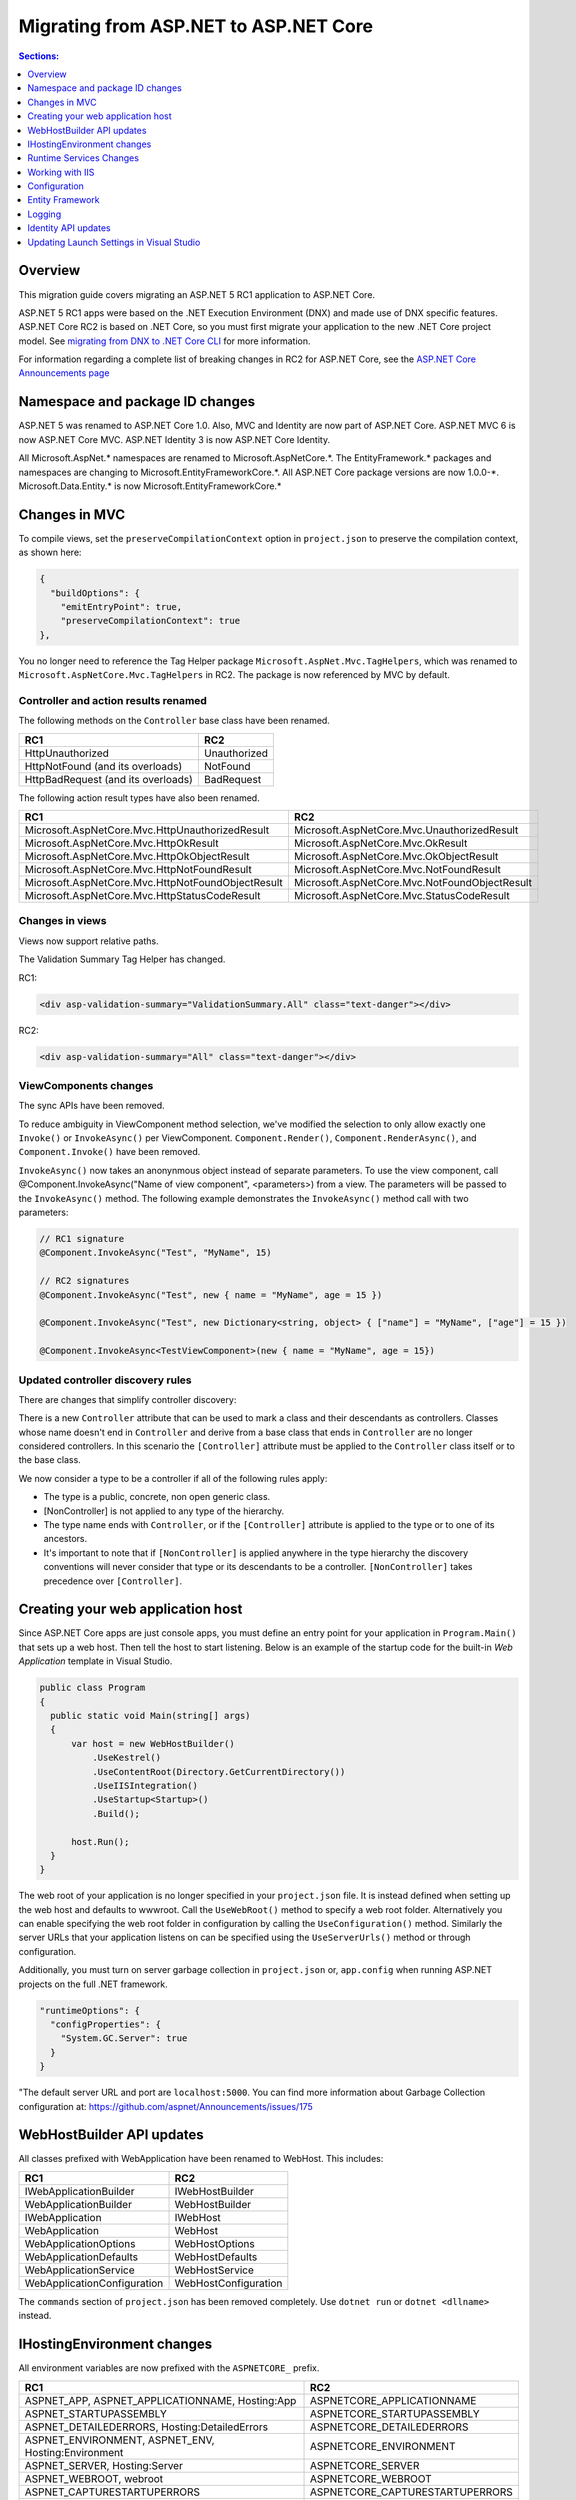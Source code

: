 Migrating from ASP.NET to ASP.NET Core
======================================

.. contents:: Sections:
  :local:
  :depth: 1  

Overview
--------

This migration guide covers migrating an ASP.NET 5 RC1 application to ASP.NET Core.

ASP.NET 5 RC1 apps were based on the .NET Execution Environment (DNX) and made use of DNX specific features. ASP.NET Core RC2 is based on .NET Core, so you must first migrate your application to the new .NET Core project model. See `migrating from DNX to .NET Core CLI <http://dotnet.github.io/docs/core-concepts/dnx-migration.html>`_ for more information.

For information regarding a complete list of breaking changes in RC2 for ASP.NET Core, see the `ASP.NET Core Announcements page <https://github.com/aspnet/announcements/issues?q=is%3Aopen+is%3Aissue+milestone%3A1.0.0-rc2>`_

Namespace and package ID changes
---------------------------------- 

ASP.NET 5 was renamed to ASP.NET Core 1.0. Also, MVC and Identity are now part of ASP.NET Core. ASP.NET MVC 6 is now ASP.NET Core MVC. ASP.NET Identity 3 is now ASP.NET Core Identity.

All Microsoft.AspNet.\* namespaces are renamed to Microsoft.AspNetCore.\*. 
The EntityFramework.\* packages and namespaces are changing to Microsoft.EntityFrameworkCore.\*.
All ASP.NET Core package versions are now 1.0.0-\*.
Microsoft.Data.Entity.* is now Microsoft.EntityFrameworkCore.*

Changes in MVC
--------------

To compile views, set the ``preserveCompilationContext`` option in ``project.json`` to preserve the compilation context, as shown here:

.. code-block:: json 

  {
    "buildOptions": {
      "emitEntryPoint": true,
      "preserveCompilationContext": true
  },


You no longer need to reference the Tag Helper package ``Microsoft.AspNet.Mvc.TagHelpers``, which was renamed to ``Microsoft.AspNetCore.Mvc.TagHelpers`` in RC2. The package is now referenced by MVC by default.

Controller and action results renamed
^^^^^^^^^^^^^^^^^^^^^^^^^^^^^^^^^^^^^

The following methods on the ``Controller`` base class have been renamed.

==================================  ==================
RC1                                 RC2
==================================  ==================
HttpUnauthorized                    Unauthorized   
HttpNotFound (and its overloads)    NotFound
HttpBadRequest (and its overloads)  BadRequest
==================================  ==================

The following action result types have also been renamed. 

===================================================  ===================================================
RC1                                                  RC2
===================================================  ===================================================
Microsoft.AspNetCore.Mvc.HttpUnauthorizedResult      Microsoft.AspNetCore.Mvc.UnauthorizedResult
Microsoft.AspNetCore.Mvc.HttpOkResult                Microsoft.AspNetCore.Mvc.OkResult
Microsoft.AspNetCore.Mvc.HttpOkObjectResult          Microsoft.AspNetCore.Mvc.OkObjectResult
Microsoft.AspNetCore.Mvc.HttpNotFoundResult          Microsoft.AspNetCore.Mvc.NotFoundResult
Microsoft.AspNetCore.Mvc.HttpNotFoundObjectResult    Microsoft.AspNetCore.Mvc.NotFoundObjectResult
Microsoft.AspNetCore.Mvc.HttpStatusCodeResult        Microsoft.AspNetCore.Mvc.StatusCodeResult
===================================================  ===================================================

Changes in views
^^^^^^^^^^^^^^^^

Views now support relative paths. 

The Validation Summary Tag Helper has changed. 

RC1:

.. code-block:: html 

  <div asp-validation-summary="ValidationSummary.All" class="text-danger"></div> 

RC2:

.. code-block:: html

  <div asp-validation-summary="All" class="text-danger"></div>

ViewComponents changes
^^^^^^^^^^^^^^^^^^^^^^

The sync APIs have been removed.

To reduce ambiguity in ViewComponent method selection, we've modified the selection to only allow exactly one ``Invoke()`` or ``InvokeAsync()`` per ViewComponent.
``Component.Render()``, ``Component.RenderAsync()``, and ``Component.Invoke()`` have been removed.

``InvokeAsync()`` now takes an anonynmous object instead of separate parameters. To use the view component, call @Component.InvokeAsync("Name of view component", <parameters>) from a view. The parameters will be passed to the ``InvokeAsync()`` method. The following example demonstrates the ``InvokeAsync()`` method call with two parameters:

.. code-block:: c#  

  // RC1 signature 
  @Component.InvokeAsync("Test", "MyName", 15)  

  // RC2 signatures
  @Component.InvokeAsync("Test", new { name = "MyName", age = 15 })
 
  @Component.InvokeAsync("Test", new Dictionary<string, object> { ["name"] = "MyName", ["age"] = 15 })

  @Component.InvokeAsync<TestViewComponent>(new { name = "MyName", age = 15})

Updated controller discovery rules
^^^^^^^^^^^^^^^^^^^^^^^^^^^^^^^^^^

There are changes that simplify controller discovery:

There is a new ``Controller`` attribute that can be used to mark a class and their descendants as controllers.
Classes whose name doesn't end in ``Controller`` and derive from a base class that ends in ``Controller`` are no longer considered controllers. In this scenario the ``[Controller]`` attribute must be applied to the ``Controller`` class itself or to the base class.

We now consider a type to be a controller if all of the following rules apply:

- The type is a public, concrete, non open generic class.
- [NonController] is not applied to any type of the hierarchy.
- The type name ends with ``Controller``, or if the ``[Controller]`` attribute is applied to the type or to one of its ancestors.
- It's important to note that if ``[NonController]`` is applied anywhere in the type hierarchy the discovery conventions will never consider that type or its descendants to be a controller. ``[NonController]`` takes precedence over ``[Controller]``.

Creating your web application host
----------------------------------

Since ASP.NET Core apps are just console apps, you must define an entry point for your application in ``Program.Main()`` that sets up a web host. Then tell the host to start listening. Below is an example of the startup code for the built-in `Web Application` template in Visual Studio.

.. code-block:: c#

  public class Program
  {
    public static void Main(string[] args)
    {
        var host = new WebHostBuilder()
            .UseKestrel()
            .UseContentRoot(Directory.GetCurrentDirectory())
            .UseIISIntegration()
            .UseStartup<Startup>()
            .Build();

        host.Run();
    }
  }


The web root of your application is no longer specified in your ``project.json`` file. It is instead defined when setting up the web host and defaults to wwwroot. Call the ``UseWebRoot()`` method to specify a web root folder. Alternatively you can enable specifying the web root folder in configuration by calling the ``UseConfiguration()`` method. Similarly the server URLs that your application listens on can be specified using the ``UseServerUrls()`` method or through configuration.

Additionally, you must turn on server garbage collection in ``project.json`` or, ``app.config`` when running ASP.NET projects on the full .NET framework.

.. code-block:: json

  "runtimeOptions": {
    "configProperties": {
      "System.GC.Server": true
    }
  }
  
"The default server URL and port are ``localhost:5000``. You can find more information about Garbage Collection configuration at: https://github.com/aspnet/Announcements/issues/175

WebHostBuilder API updates
--------------------------

All classes prefixed with WebApplication have been renamed to WebHost. This includes:

===========================    =========================
RC1                            RC2
===========================    =========================
IWebApplicationBuilder         IWebHostBuilder
WebApplicationBuilder          WebHostBuilder
IWebApplication                IWebHost
WebApplication                 WebHost
WebApplicationOptions          WebHostOptions
WebApplicationDefaults         WebHostDefaults
WebApplicationService          WebHostService
WebApplicationConfiguration    WebHostConfiguration
===========================    =========================

The ``commands`` section of ``project.json`` has been removed completely. Use ``dotnet run`` or ``dotnet <dllname>`` instead.


IHostingEnvironment changes 
---------------------------

All environment variables are now prefixed with the ``ASPNETCORE_`` prefix.

===================================================  ===================================================
RC1                                                  RC2
===================================================  ===================================================
ASPNET_APP, ASPNET_APPLICATIONNAME, Hosting:App      ASPNETCORE_APPLICATIONNAME
ASPNET_STARTUPASSEMBLY                               ASPNETCORE_STARTUPASSEMBLY
ASPNET_DETAILEDERRORS, Hosting:DetailedErrors        ASPNETCORE_DETAILEDERRORS
ASPNET_ENVIRONMENT, ASPNET_ENV, Hosting:Environment  ASPNETCORE_ENVIRONMENT
ASPNET_SERVER, Hosting:Server                        ASPNETCORE_SERVER
ASPNET_WEBROOT, webroot                              ASPNETCORE_WEBROOT
ASPNET_CAPTURESTARTUPERRORS                          ASPNETCORE_CAPTURESTARTUPERRORS
ASPNET_SERVER.URLS                                   ASPNETCORE_SERVER.URLS
ASPNET_CONTENTROOT, ASPNET_APPLICATIONBASE           ASPNETCORE_CONTENTROOT
===================================================  ===================================================

We still support ``ASPNET_ENV`` and ``Hosting:Environment`` in RC2, but the user will see a message indicating these values are deprecated. In RC2, you can use whatever prefix you want. You should add it explicitly by calling:

.. code-block:: c#

  new ConfigurationBuilder.AddEnvironmentVariables("ANY_PREFIX_YOU_WANT_").Build(); 
  
However, there is an exception. You must set the environment key using ``ASPNETCORE_ENVIRONMENT``. This is picked up by default by the ``WebHostBuilder``, unlike the other variables. 

Runtime Services Changes
------------------------

You must modify code in the ``Startup`` class that uses ``IApplicationEnvironment`` to use ``IHostingEnvironment``:

Change:

.. code-block:: c# 

  public Startup(IApplicationEnvironment applicationEnvironment)
  {
     var builder = new ConfigurationBuilder()
       .SetBasePath(applicationEnvironment.ApplicationBasePath);
  }

To: 

.. code-block:: c#

  public Startup(IHostingEnvironment hostingEnvironment)
  {
     var builder = new ConfigurationBuilder()
      .SetBasePath(hostingEnvironment.ContentRootPath);
  }


Working with IIS
----------------

``Microsoft.AspNetCore.IISPlatformHandler`` is now ``Microsoft.AspNetCore.Server.IISIntegration``.

HTTP Platform Handler was replaced by ASP.NET Core Module. The ``web.config`` created by the Publish IIS tool now configures IIS to use ASP.NET Core Module instead of HttpPlatformHandler to reverse-proxy requests to Kestrel.

The code snippet below shows how to configure the new Publish IIS tool in ``project.json`` file:

.. code-block:: Json 

  { 
    "tools": {
    "Microsoft.AspNetCore.Server.IISIntegration.Tools": {
        "version": "1.0.0-*",
        "imports": "portable-net45+wp80+win8+wpa81+dnxcore50"
      }
    },
    "scripts": {
      "postpublish": "dotnet publish-iis --publish-folder %publish:OutputPath% --framework %publish:FullTargetFramework%"
    } 
  }

The ASP.NET Core Module must be configured in ``web.config``:

.. code-block:: Xml
  
  <configuration>
    <system.webServer>
      <handlers>
        <add name="aspNetCore" path="*" verb="*" 
		modules="AspNetCoreModule" resourceType="Unspecified"/>
      </handlers>
      <aspNetCore processPath="%LAUNCHER_PATH%" arguments="%LAUNCHER_ARGS%" 
	  stdoutLogEnabled="false" stdoutLogFile=".\logs\stdout" 
	  forwardWindowsAuthToken="false"/>
    </system.webServer>
  </configuration>


The Publish IIS tool 
^^^^^^^^^^^^^^^^^^^^^

The new ASP.NET Core Module replaces the IIS Platform Handler for ASP.NET Core apps. You configure the ASP.NET Core Module in web.config like this (show web.config)


The Publish IIS tool  can generate the correct ``web.config`` for you when you publish. See `<Publishing to IIS https://docs.asp.net/en/latest/publishing/iis.html>`_ for more details.

The name of the package that contains the Publish IIS tool was changed to ``Microsoft.AspNetCore.Server.IISIntegration.Tools``. This requires changing your ``project.json`` file to inlude the ``Microsoft.AspNetCore.Server.IISIntegration.Tools`` package instead of the ``dotnet-publish-iis`` package.

You can use the Publish IIS tool to publish your app with the ``web.config`` file that is required for your target environment. More information about Publish IIS changes is at `<https://github.com/aspnet/Announcements/issues/164>`_.

IIS integration middleware is now setup using ``WebHostBuilder`` in ``Program.Main()``, and is no longer called in the ``Configure()`` method of the ``Startup`` class. 

.. code-block:: c#

  public static void Main(string[] args)
  {
    var host = new WebHostBuilder().UseIISIntegration().Build();
  }
  

Web Deploy changes
^^^^^^^^^^^^^^^^^^^^^^^  

Delete ``RC1StarterWeb - Web Deploy-publish.ps1``. This is a script generated by VS for web deploy. There is a version for RC1 projects (dnx based) and a different script for RC2 projects (dotnet based) which are incompatible with each other. As such, when migrating to RC2, you need to delete the old script and let VS generate a new one to ensure web deploy works for the converted RC2 project.
  
  
Applicationhost.config
^^^^^^^^^^^^^^^^^^^^^^

If ``applicationhost.config`` was created with RC1 or early RC2 it will point to a wrong application folder. The ``applicationhost.config`` file will read ``wwwroot`` as the application folder and this is where IIS will look for ``web.config`` file. However, since the ``web.config`` file now goes in the ``approot``, IIS won't find the file and the user may not be able to start the appliation with IIS.

Global.json
^^^^^^^^^^^

You must update the SDK version in ``global.json``, as this file is used to configure the version of the .NET Core SDK to use during development.

.. code-block:: json

  {
    "projects": [ "src", "test" ],
    "sdk": {
      "version": "1.0.0-preview1-002702"
    }
  }


Configuration
-------------

``IConfigurationSource`` has been introduced to represent the settings/configuration which is used to ``Build()`` an ``IConfigurationProvider``. It is no longer possible to access the provider instances from ``IConfigurationBuilder`` only the sources. This is intentional, but may cause loss of functionality as you can longer do things like explicitly call ``Load`` on the provider instances.

``FileConfigurationProvider`` base class has been introduced as a common root for JSON/XML/INI providers. This allows the ability to specify an ``IFileProvider`` on the source which will be used to read the file instead of explicitly using ``File.Open()``. The side effect of this change is that absolute paths are no longer supported. The file path must be relative to the base path of the ``IConfigurationBuilder``'s basepath or the ``IFileProvider``, if specified.

JSON configuration syntax change 
^^^^^^^^^^^^^^^^^^^^^^^^^^^^^^^^

``ConfigurationRoot.ReloadOnChanged()`` is no longer available, add is added explicitly via ``ConfigurationBuilder.AddJsonFile()``.

	   
Entity Framework
----------------

For information on migrating Entity Framework 7 to Entity Framework Core, see the `EF Migration document <https://docs.efproject.net/en/latest/miscellaneous/rc1-rc2-upgrade.html>`_

Logging
-------

Logging extensions have been simplified and clarified. ``Verbose`` has been renamed to ``Trace`` and has had its severity reduced to below ``Debug``. As a comparison before and after the change, the values of ``LogLevel`` are listed here with the most severe level at the top:

=============  =============
Old Levels	   New Levels
=============  =============
Critical	   Critical
Error	       Error
Warning	       Warning
Information	   Information
Verbose	       Debug
Debug	       Trace
=============  =============

``ILoggerFactory`` no longer contains ``AddConsole``.

Identity API updates
--------------------

The signatures for the following methods or properties have changed:

===============================================================  ===========================================
RC1                                                              RC2
===============================================================  ===========================================
ExternalLoginInfo.ExternalPrincipal                              ExternalLoginInfo.Principal
User.IsSignedIn()                                                SignInManager.IsSignedIn(User)
await UserManager.FindByIdAsync(HttpContext.User.GetUserId())    UserManager.GetUserAsync(HttpContext.User)
User.GetUserId()                                                 UserManager.GetUserId(User)
===============================================================  ===========================================

To use the Identity API in views, add the following directives to the view:

.. code-block:: c#  

  @using Microsoft.AspNetCore.Identity
  @inject SignInManager SignInManager
  @inject UserManager UserManager

Updating Launch Settings in Visual Studio
-----------------------------------------

Update ``launchSettings.json`` to remove web target and add the following:

.. code-block:: c# 

  "WebApplication1": {
     "commandName": "Project",
     "launchBrowser": true,
     "launchUrl": "http://localhost:5000",
     "environmentVariables": {
       "ASPNETCORE_ENVIRONMENT": "Development"
     }
  } 

